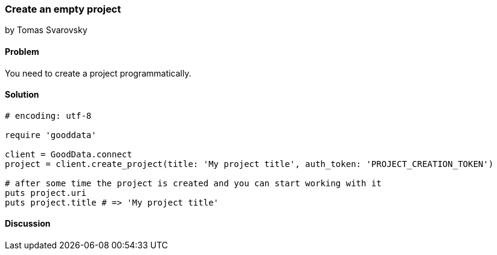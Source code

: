 === Create an empty project
by Tomas Svarovsky

==== Problem
You need to create a project programmatically.

==== Solution

[source,ruby]
----
# encoding: utf-8

require 'gooddata'

client = GoodData.connect
project = client.create_project(title: 'My project title', auth_token: 'PROJECT_CREATION_TOKEN')

# after some time the project is created and you can start working with it
puts project.uri
puts project.title # => 'My project title'

----

==== Discussion